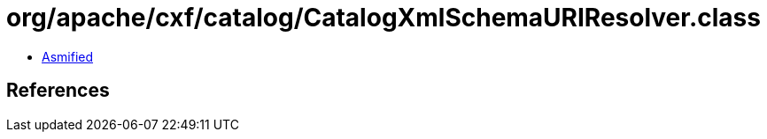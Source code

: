 = org/apache/cxf/catalog/CatalogXmlSchemaURIResolver.class

 - link:CatalogXmlSchemaURIResolver-asmified.java[Asmified]

== References

